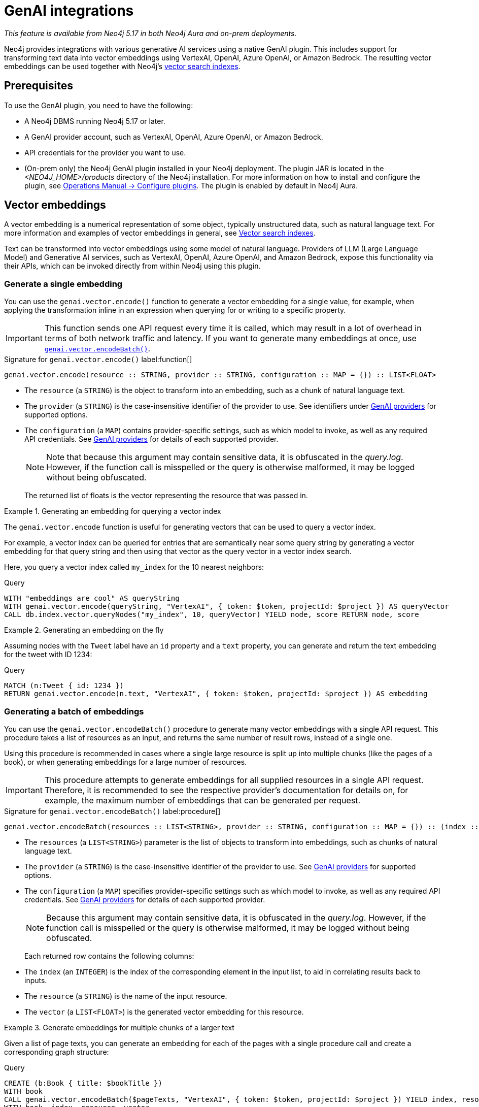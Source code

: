 :description: Information about GenAI integrations.

:link-vector-indexes: xref:indexes/semantic-indexes/vector-indexes.adoc

[[genai-integrations]]
= GenAI integrations

_This feature is available from Neo4j 5.17 in both Neo4j Aura and on-prem deployments._

Neo4j provides integrations with various generative AI services using a native GenAI plugin.
This includes support for transforming text data into vector embeddings using VertexAI, OpenAI, Azure OpenAI, or Amazon Bedrock.
The resulting vector embeddings can be used together with Neo4j's {link-vector-indexes}[vector search indexes].

== Prerequisites

To use the GenAI plugin, you need to have the following:

* A Neo4j DBMS running Neo4j 5.17 or later.
* A GenAI provider account, such as VertexAI, OpenAI, Azure OpenAI, or Amazon Bedrock.
* API credentials for the provider you want to use.
* (On-prem only) the Neo4j GenAI plugin installed in your Neo4j deployment.
The plugin JAR is located in the _<NEO4J_HOME>/products_ directory of the Neo4j installation.
For more information on how to install and configure the plugin, see link:{neo4j-docs-base-uri}/operations-manual/{page-version}/configuration/plugins/[Operations Manual -> Configure plugins].
The plugin is enabled by default in Neo4j Aura.

[[vector-embeddings]]
== Vector embeddings

A vector embedding is a numerical representation of some object, typically unstructured data, such as natural language text.
For more information and examples of vector embeddings in general, see {link-vector-indexes}[Vector search indexes].

Text can be transformed into vector embeddings using some model of natural language.
Providers of LLM (Large Language Model) and Generative AI services, such as VertexAI, OpenAI, Azure OpenAI, and Amazon Bedrock, expose this functionality via their APIs, which can be invoked directly from within Neo4j using this plugin.

[[single-embedding]]
=== Generate a single embedding

You can use the `genai.vector.encode()` function to generate a vector embedding for a single value, for example, when applying the transformation inline in an expression when querying for or writing to a specific property.

[IMPORTANT]
====
This function sends one API request every time it is called, which may result in a lot of overhead in terms of both network traffic and latency.
If you want to generate many embeddings at once, use <<multiple-embeddings, `genai.vector.encodeBatch()`>>.
====

.Signature for `genai.vector.encode()` label:function[]
[source,syntax,role="noheader",indent=0]
----
genai.vector.encode(resource :: STRING, provider :: STRING, configuration :: MAP = {}) :: LIST<FLOAT>
----

* The `resource` (a `STRING`) is the object to transform into an embedding, such as a chunk of natural language text.
* The `provider` (a `STRING`) is the case-insensitive identifier of the provider to use.
See identifiers under <<ai-providers>> for supported options.
* The `configuration` (a `MAP`) contains provider-specific settings, such as which model to invoke, as well as any required API credentials.
See <<ai-providers>> for details of each supported provider.
+
[NOTE]
====
Note that because this argument may contain sensitive data, it is obfuscated in the _query.log_.
However, if the function call is misspelled or the query is otherwise malformed, it may be logged without being obfuscated.
====
+
The returned list of floats is the vector representing the resource that was passed in.

.Generating an embedding for querying a vector index
====
The `genai.vector.encode` function is useful for generating vectors that can be used to query a vector index.

For example, a vector index can be queried for entries that are semantically near some query string by generating a vector embedding for that query string and then using that vector as the query vector in a vector index search.

Here, you query a vector index called `my_index` for the 10 nearest neighbors:

.Query
[source,cypher]
----
WITH "embeddings are cool" AS queryString
WITH genai.vector.encode(queryString, "VertexAI", { token: $token, projectId: $project }) AS queryVector
CALL db.index.vector.queryNodes("my_index", 10, queryVector) YIELD node, score RETURN node, score
----
====

.Generating an embedding on the fly
====

Assuming nodes with the `Tweet` label have an `id` property and a `text` property, you can generate and return the text embedding for the tweet with ID 1234:

.Query
[source,cypher]
----
MATCH (n:Tweet { id: 1234 })
RETURN genai.vector.encode(n.text, "VertexAI", { token: $token, projectId: $project }) AS embedding
----
====

[[multiple-embeddings]]
=== Generating a batch of embeddings

You can use the `genai.vector.encodeBatch()` procedure to generate many vector embeddings with a single API request.
This procedure takes a list of resources as an input, and returns the same number of result rows, instead of a single one.

Using this procedure is recommended in cases where a single large resource is split up into multiple chunks (like the pages of a book), or when generating embeddings for a large number of resources.

[IMPORTANT]
====
This procedure attempts to generate embeddings for all supplied resources in a single API request.
Therefore, it is recommended to see the respective provider's documentation for details on, for example, the maximum number of embeddings that can be generated per request.
====

.Signature for `genai.vector.encodeBatch()` label:procedure[]
[source,syntax,role="noheader",indent=0]
----
genai.vector.encodeBatch(resources :: LIST<STRING>, provider :: STRING, configuration :: MAP = {}) :: (index :: INTEGER, resource :: STRING, vector :: LIST<FLOAT>)
----

* The `resources` (a `LIST<STRING>`) parameter is the list of objects to transform into embeddings, such as chunks of natural language text.
* The `provider` (a `STRING`) is the case-insensitive identifier of the provider to use.
See <<ai-providers>> for supported options.
* The `configuration` (a `MAP`) specifies provider-specific settings such as which model to invoke, as well as any required API credentials.
See <<ai-providers>> for details of each supported provider.
+
[NOTE]
====
Because this argument may contain sensitive data, it is obfuscated in the _query.log_.
However, if the function call is misspelled or the query is otherwise malformed, it may be logged without being obfuscated.
====
+
Each returned row contains the following columns:

* The `index` (an `INTEGER`) is the index of the corresponding element in the input list, to aid in correlating results back to inputs.
* The `resource` (a `STRING`) is the name of the input resource.
* The `vector` (a `LIST<FLOAT>`) is the generated vector embedding for this resource.

.Generate embeddings for multiple chunks of a larger text
====

Given a list of page texts, you can generate an embedding for each of the pages with a single procedure call and create a corresponding graph structure:

.Query
[source,cypher]
----
CREATE (b:Book { title: $bookTitle })
WITH book
CALL genai.vector.encodeBatch($pageTexts, "VertexAI", { token: $token, projectId: $project }) YIELD index, resource, vector
WITH book, index, resource, vector
CREATE (:Page { index: index, text: resource, vector: vector })-[:OF]->(book)
----
====

.Generate embeddings for many text properties
====

If you want to generate embeddings for the text content of all nodes with the label `Tweet`, you can divide the nodes up into batches, and issue one API request per batch.

Assuming nodes with the `Tweet` label have a `text` property, you can generate vector embeddings for each one and write them to their `embedding` property in batches of, for example, a thousand at a time.
You can use this in combination with `CALL ... IN TRANSACTIONS` to commit each batch separately to manage transaction memory consumption:

.Query
[source,cypher]
----
MATCH (n:Tweet)
WHERE size(n.text) <> 0 AND n.embedding IS NULL
WITH collect(n) AS nodes,
     count(*) AS total,
     1000 AS batchSize
UNWIND range(0, total, batchSize) AS batchStart
CALL {
    WITH nodes, batchStart, batchSize
    WITH nodes, batchStart, [node IN nodes[batchStart .. batchStart + batchSize] | node.text] AS batch
    CALL genai.vector.encodeBatch(batch, "OpenAI", { token: $token }) YIELD index, vector
    CALL db.create.setNodeVectorProperty(nodes[batchStart + index], "embedding", vector)
} IN TRANSACTIONS OF 1 ROW
----

You can control how many batches are committed by each inner transaction by modifying the `OF 1 ROW` clause.
For example, `OF 10 ROWS` will only commit once per 10 batches. Because vector embeddings can be very large, this may require significantly more memory.
====

[[ai-providers]]
== GenAI providers

The following GenAI providers are supported for generating vector embeddings.
Each provider has its own configuration map that can be passed to the `genai.vector.encode()` or `genai.vector.encodeBatch()` functions.

=== Vertex AI

* Identifier (`provider` argument): `"VertexAI"`
* https://cloud.google.com/vertex-ai/docs/generative-ai/embeddings/get-text-embeddings[Official Vertex AI documentation]

.Configuration map
[%header,cols="1m,1m,3d,2"]
|===
| Key | Type | Description | Default

| token
| STRING
| API access token.
| label:required[]

| projectId
| STRING
| GCP project ID.
| label:required[]

| model
| STRING
| The name of the model you want to invoke. +
Supported values: `"textembedding-gecko@001"`
| `"textembedding-gecko@001"`

| region
| STRING
| GCP region where to send the API requests. +
Supported values:
`"us-west1"`,
`"us-west2"`,
`"us-west3"`,
`"us-west4"`,
`"us-central1"`,
`"us-east1"`,
`"us-east4"`,
`"us-south1"`,
`"northamerica-northeast1"`,
`"northamerica-northeast2"`,
`"southamerica-east1"`,
`"southamerica-west1"`,
`"europe-west2"`,
`"europe-west1"`,
`"europe-west4"`,
`"europe-west6"`,
`"europe-west3"`,
`"europe-north1"`,
`"europe-central2"`,
`"europe-west8"`,
`"europe-west9"`,
`"europe-southwest1"`,
`"asia-south1"`,
`"asia-southeast1"`,
`"asia-southeast2"`,
`"asia-east2"`,
`"asia-east1"`,
`"asia-northeast1"`,
`"asia-northeast2"`,
`"australia-southeast1"`,
`"australia-southeast2"`,
`"asia-northeast3"`,
`"me-west1"`
| `"us-central1"`
|===


=== OpenAI

* Identifier (`provider` argument): `"OpenAI"`
* https://platform.openai.com/docs/guides/embeddings[Official OpenAI documentation]

.Configuration map
[%header,cols="1m,1m,3d,2"]
|===
| Key | Type | Description | Default

| token
| STRING
| API access token.
| label:required[]

| model
| STRING
| The name of the model you want to invoke.
| `"text-embedding-ada-002"`

| dimensions
| INTEGER
| The number of dimensions you want to reduce the vector to. Only supported for certain models (see official documentation).
| Model-dependent.
|===

=== Azure OpenAI

* Identifier (`provider` argument): `"AzureOpenAI"`
* https://learn.microsoft.com/en-us/azure/ai-services/openai/[Official Azure OpenAI documentation]

Not that unlike the other providers, the model is configured when creating the deployment on Azure, and is thus not part of the configuration map.

.Configuration map
[%header,cols="1m,1m,3d,2"]
|===
| Key | Type | Description | Default

| token
| STRING
| API access token.
| label:required[]

| resource
| STRING
| The name of the resource to which the model has been deployed.
| label:required[]

| deployment
| STRING
| The name of the model deployment.
| label:required[]

| dimensions
| INTEGER
| The number of dimensions you want to reduce the vector to. Only supported for certain models (see official documentation).
| Model-dependent.
|===


=== Amazon Bedrock

* Identifier (`provider` argument): `"Bedrock"`
* https://docs.aws.amazon.com/bedrock/latest/APIReference/welcome.html[Official Bedrock documentation]

.Configuration map
[%header,cols="1m,1m,3d,2"]
|===
| Key | Type | Description | Default

| accessKeyId
| STRING
| AWS access key ID.
| label:required[]

| secretAccessKey
| STRING
| AWS secret key.
| label:required[]

| model
| STRING
| The name of the model you want to invoke. +
Supported values: `"amazon.titan-embed-text-v1"`
| `"amazon.titan-embed-text-v1"`

| region
| STRING
| AWS region where to send the API requests. +
Supported values: `"us-east-1"`, `"us-west-2"`, `"ap-southeast-1"`, `"ap-northeast-1"`, `"eu-central-1"`
| `"us-east-1"`

|===